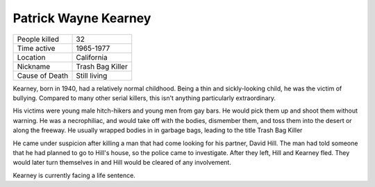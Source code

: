 .. //Malac Blaser//

Patrick Wayne Kearney
=====================


============== ============================
People killed  32
Time active	   1965-1977
Location   	   California
Nickname   	   Trash Bag Killer
Cause of Death Still living
============== ============================



Kearney, born in 1940, had a relatively normal childhood. Being a thin and 
sickly-looking child, he was the victim of bullying. Compared to many other 
serial killers, this isn't anything particularly extraordinary.

His victims were young male hitch-hikers and young men from gay bars. He would 
pick them up and shoot them without warning. He was a necrophiliac, and would 
take off with the bodies, dismember them, and toss them into the desert or along 
the freeway. He usually wrapped bodies in in garbage bags, leading to the title 
Trash Bag Killer

He came under suspicion after killing a man that had come looking for his 
partner, David Hill. The man had told someone that he had planned to go to 
Hill's house, so the police came to investigate. After they left, Hill and 
Kearney fled. They would later turn themselves in and Hill would be cleared of 
any involvement.

Kearney is currently facing a life sentence.

